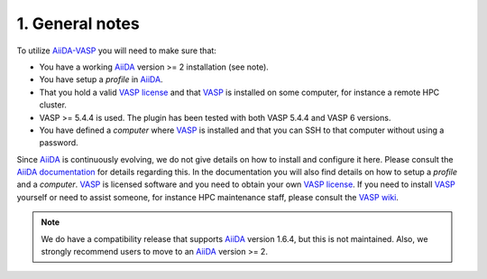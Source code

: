 .. _general_notes:

================
1. General notes
================

To utilize `AiiDA-VASP`_ you will need to make sure that:

- You have a working `AiiDA`_ version >= 2 installation (see note).
- You have setup a `profile` in `AiiDA`_.
- That you hold a valid `VASP license`_ and that `VASP`_ is installed on some computer, for instance a remote HPC cluster.
- VASP >= 5.4.4 is used. The plugin has been tested with both VASP 5.4.4 and VASP 6 versions.
- You have defined a `computer` where `VASP`_ is installed and that you can SSH to that computer without using a password.

Since `AiiDA`_ is continuously evolving, we do not give details on how to install and configure it here. Please consult
the `AiiDA documentation`_ for details regarding this. In the documentation you will also find details on how to setup a `profile` and a `computer`.
`VASP`_ is licensed software and you need to obtain your own `VASP license`_. If you need to install `VASP`_ yourself or need
to assist someone, for instance HPC maintenance staff, please consult the `VASP wiki`_.

.. note::
   We do have a compatibility release that supports `AiiDA`_ version 1.6.4, but this is not maintained.
   Also, we strongly recommend users to move to an `AiiDA`_ version >= 2.

.. _VASP: https://www.vasp.at
.. _VASP license: https://www.vasp.at/sign_in/registration_form/
.. _VASP wiki: https://www.vasp.at/wiki/index.php/The_VASP_Manual
.. _AiiDA-VASP: https://github.com/aiida-vasp/aiida-vasp
.. _AiiDA: https://www.aiida.net
.. _AiiDA documentation: https://aiida.readthedocs.io/projects/aiida-core/en/latest/index.html

